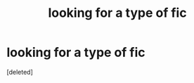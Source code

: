#+TITLE: looking for a type of fic

* looking for a type of fic
:PROPERTIES:
:Score: 2
:DateUnix: 1500259118.0
:DateShort: 2017-Jul-17
:FlairText: Request
:END:
[deleted]

